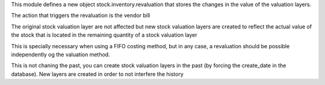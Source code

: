 This module defines a new object stock.inventory.revaluation that
stores the changes in the value of the valuation layers.

The action that triggers the revaluation is the vendor bill

The original stock valuation layer are not affected but new stock valuation
layers are created to reflect the actual value of the stock that is located
in the remaining quantity of a stock valuation layer

This is specially necessary when using a FIFO costing method,
but in any case, a revaluation should be possible independently og the
valuation method.

This is not chaning the past, you can create stock valuation layers in the
past (by forcing the create_date in the database). New layers are created
in order to not interfere the history
